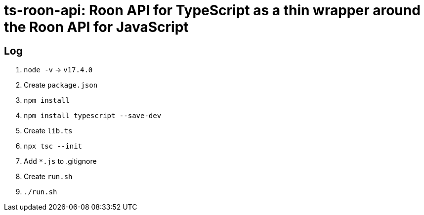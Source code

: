 = ts-roon-api: Roon API for TypeScript as a thin wrapper around the Roon API for JavaScript

== Log

. `node -v` -> `v17.4.0`
. Create `package.json`
. `npm install`
. `npm install typescript --save-dev`
. Create `lib.ts`
. `npx tsc --init`
. Add `*.js` to .gitignore
. Create `run.sh`
. `./run.sh`
